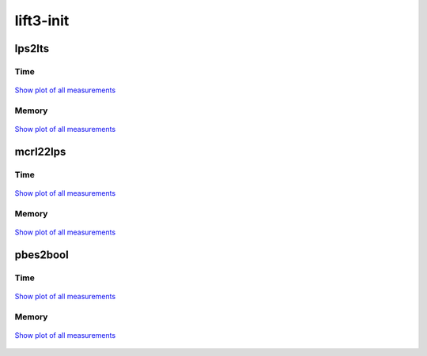 lift3-init
----------

lps2lts
^^^^^^^

Time
""""

.. figure:: http://www.mcrl2.org/performance/plots/cases/lift3-init/lps2lts/recent/time.svg
   :align: center
   
   `Show plot of all measurements <http://www.mcrl2.org/performance/plots/cases/lift3-init/lps2lts/all/time.svg>`__

Memory
""""""

.. figure:: http://www.mcrl2.org/performance/plots/cases/lift3-init/lps2lts/recent/memory.svg
   :align: center
   
   `Show plot of all measurements <http://www.mcrl2.org/performance/plots/cases/lift3-init/lps2lts/all/memory.svg>`__
   
mcrl22lps
^^^^^^^^^

Time
""""

.. figure:: http://www.mcrl2.org/performance/plots/cases/lift3-init/mcrl22lps/recent/time.svg
   :align: center
   
   `Show plot of all measurements <http://www.mcrl2.org/performance/plots/cases/lift3-init/mcrl22lps/all/time.svg>`__

Memory
""""""

.. figure:: http://www.mcrl2.org/performance/plots/cases/lift3-init/mcrl22lps/recent/memory.svg
   :align: center
   
   `Show plot of all measurements <http://www.mcrl2.org/performance/plots/cases/lift3-init/mcrl22lps/all/memory.svg>`__
   
pbes2bool
^^^^^^^^^

Time
""""

.. figure:: http://www.mcrl2.org/performance/plots/cases/lift3-init/pbes2bool/recent/time.svg
   :align: center
   
   `Show plot of all measurements <http://www.mcrl2.org/performance/plots/cases/lift3-init/pbes2bool/all/time.svg>`__

Memory
""""""

.. figure:: http://www.mcrl2.org/performance/plots/cases/lift3-init/pbes2bool/recent/memory.svg
   :align: center
   
   `Show plot of all measurements <http://www.mcrl2.org/performance/plots/cases/lift3-init/pbes2bool/all/memory.svg>`__
